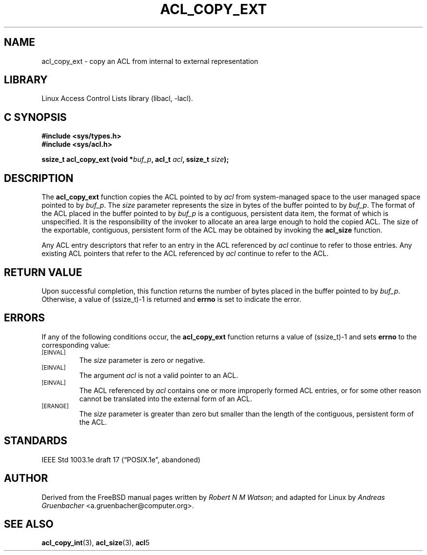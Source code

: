 .\" Access Control Lists manual pages
.\"
.\" (C) 2002 Andreas Gruenbacher, <a.gruenbacher@computer.org>
.\"
.\" THIS SOFTWARE IS PROVIDED BY THE AUTHOR AND CONTRIBUTORS ``AS IS'' AND
.\" ANY EXPRESS OR IMPLIED WARRANTIES, INCLUDING, BUT NOT LIMITED TO, THE
.\" IMPLIED WARRANTIES OF MERCHANTABILITY AND FITNESS FOR A PARTICULAR PURPOSE
.\" ARE DISCLAIMED.  IN NO EVENT SHALL THE AUTHOR OR CONTRIBUTORS BE LIABLE
.\" FOR ANY DIRECT, INDIRECT, INCIDENTAL, SPECIAL, EXEMPLARY, OR CONSEQUENTIAL
.\" DAMAGES (INCLUDING, BUT NOT LIMITED TO, PROCUREMENT OF SUBSTITUTE GOODS
.\" OR SERVICES; LOSS OF USE, DATA, OR PROFITS; OR BUSINESS INTERRUPTION)
.\" HOWEVER CAUSED AND ON ANY THEORY OF LIABILITY, WHETHER IN CONTRACT, STRICT
.\" LIABILITY, OR TORT (INCLUDING NEGLIGENCE OR OTHERWISE) ARISING IN ANY WAY
.\" OUT OF THE USE OF THIS SOFTWARE, EVEN IF ADVISED OF THE POSSIBILITY OF
.\" SUCH DAMAGE.
.\"
.TH ACL_COPY_EXT 3 "Linux ACL Library" "March 2002" "Access Control Lists"
.SH NAME
acl_copy_ext \- copy an ACL from internal to external representation
.SH LIBRARY
Linux Access Control Lists library (libacl, \-lacl).
.SH C SYNOPSIS
.sp
.nf
.B #include <sys/types.h>
.B #include <sys/acl.h>
.sp
.B "ssize_t acl_copy_ext (void *\f2buf_p\f3, acl_t \f2acl\f3, ssize_t \f2size\f3);"
.Op
.SH DESCRIPTION
The
.B acl_copy_ext
function copies the ACL pointed to by
.I acl
from system-managed space to the user managed space pointed to by
.IR buf_p .
The
.I size
parameter represents the size in bytes of the buffer pointed to by
.IR buf_p .
The format of the ACL placed in the buffer pointed to by
.I buf_p
is a contiguous, persistent data item, the format of which is unspecified.
It is the responsibility of the invoker to allocate an area large enough
to hold the copied ACL. The size of the exportable, contiguous, persistent
form of the ACL may be obtained by invoking the
.B acl_size
function.
.PP
Any ACL entry descriptors that refer to an entry in the ACL referenced by
.I acl
continue to refer to those entries. Any existing ACL pointers that refer
to the ACL referenced by
.I acl
continue to refer to the ACL.
.SH RETURN VALUE
Upon successful completion, this function returns the number of bytes placed in the buffer pointed to by
.IR buf_p .
Otherwise, a value of (ssize_t)-1 is returned and
.B errno
is set to indicate the error.
.SH ERRORS
If any of the following conditions occur, the
.B acl_copy_ext
function returns a value of (ssize_t)-1 and sets
.B errno
to the corresponding value:
.TP
.SM
\%[EINVAL]
The
.I size
parameter is zero or negative.
.TP
.SM
\%[EINVAL]
The argument
.I acl
is not a valid pointer to an ACL.
.TP
.SM
\%[EINVAL]
The ACL referenced by
.I acl
contains one or more improperly formed ACL entries, or for some other
reason cannot be translated into the external form of an ACL.
.TP
.SM
\%[ERANGE]
The
.I size
parameter is greater than zero but smaller than the length of the
contiguous, persistent form of the ACL.
.SH STANDARDS
IEEE Std 1003.1e draft 17 (\(lqPOSIX.1e\(rq, abandoned)
.SH AUTHOR
Derived from the FreeBSD manual pages written by
.IR "Robert N M Watson" ;
and adapted for Linux by
.I "Andreas Gruenbacher"
<a.gruenbacher@computer.org>.
.SH SEE ALSO
.BR acl_copy_int (3),
.BR acl_size (3),
.BR acl 5
